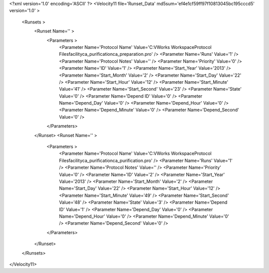 <?xml version='1.0' encoding='ASCII' ?>
<Velocity11 file='Runset_Data' md5sum='ef4e1cf59ff97f10813045bc195cccd5' version='1.0' >
	<Runsets >
		<Runset Name='' >
			<Parameters >
				<Parameter Name='Protocol Name' Value='C:\VWorks Workspace\Protocol Files\facility\ca_purification\ca_preparation.pro' />
				<Parameter Name='Runs' Value='1' />
				<Parameter Name='Protocol Notes' Value='' />
				<Parameter Name='Priority' Value='0' />
				<Parameter Name='ID' Value='1' />
				<Parameter Name='Start_Year' Value='2013' />
				<Parameter Name='Start_Month' Value='2' />
				<Parameter Name='Start_Day' Value='22' />
				<Parameter Name='Start_Hour' Value='12' />
				<Parameter Name='Start_Minute' Value='41' />
				<Parameter Name='Start_Second' Value='23' />
				<Parameter Name='State' Value='0' />
				<Parameter Name='Depend ID' Value='0' />
				<Parameter Name='Depend_Day' Value='0' />
				<Parameter Name='Depend_Hour' Value='0' />
				<Parameter Name='Depend_Minute' Value='0' />
				<Parameter Name='Depend_Second' Value='0' />
			</Parameters>
		</Runset>
		<Runset Name='' >
			<Parameters >
				<Parameter Name='Protocol Name' Value='C:\VWorks Workspace\Protocol Files\facility\ca_purification\ca_purification.pro' />
				<Parameter Name='Runs' Value='1' />
				<Parameter Name='Protocol Notes' Value='' />
				<Parameter Name='Priority' Value='0' />
				<Parameter Name='ID' Value='2' />
				<Parameter Name='Start_Year' Value='2013' />
				<Parameter Name='Start_Month' Value='2' />
				<Parameter Name='Start_Day' Value='22' />
				<Parameter Name='Start_Hour' Value='12' />
				<Parameter Name='Start_Minute' Value='49' />
				<Parameter Name='Start_Second' Value='48' />
				<Parameter Name='State' Value='3' />
				<Parameter Name='Depend ID' Value='1' />
				<Parameter Name='Depend_Day' Value='0' />
				<Parameter Name='Depend_Hour' Value='0' />
				<Parameter Name='Depend_Minute' Value='0' />
				<Parameter Name='Depend_Second' Value='0' />
			</Parameters>
		</Runset>
	</Runsets>
</Velocity11>